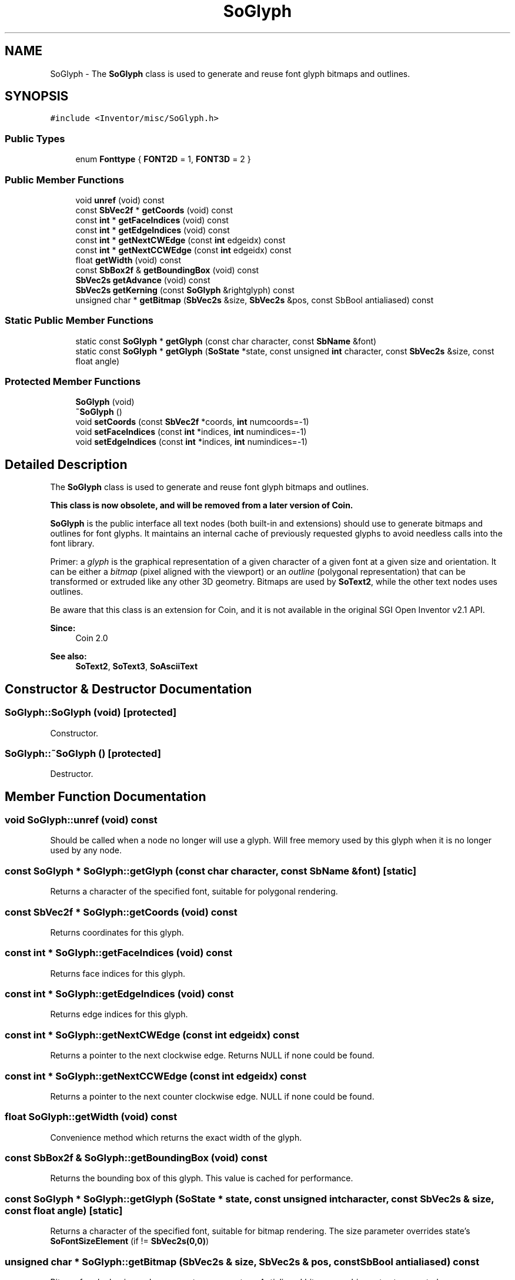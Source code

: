 .TH "SoGlyph" 3 "Sun May 28 2017" "Version 4.0.0a" "Coin" \" -*- nroff -*-
.ad l
.nh
.SH NAME
SoGlyph \- The \fBSoGlyph\fP class is used to generate and reuse font glyph bitmaps and outlines\&.  

.SH SYNOPSIS
.br
.PP
.PP
\fC#include <Inventor/misc/SoGlyph\&.h>\fP
.SS "Public Types"

.in +1c
.ti -1c
.RI "enum \fBFonttype\fP { \fBFONT2D\fP = 1, \fBFONT3D\fP = 2 }"
.br
.in -1c
.SS "Public Member Functions"

.in +1c
.ti -1c
.RI "void \fBunref\fP (void) const"
.br
.ti -1c
.RI "const \fBSbVec2f\fP * \fBgetCoords\fP (void) const"
.br
.ti -1c
.RI "const \fBint\fP * \fBgetFaceIndices\fP (void) const"
.br
.ti -1c
.RI "const \fBint\fP * \fBgetEdgeIndices\fP (void) const"
.br
.ti -1c
.RI "const \fBint\fP * \fBgetNextCWEdge\fP (const \fBint\fP edgeidx) const"
.br
.ti -1c
.RI "const \fBint\fP * \fBgetNextCCWEdge\fP (const \fBint\fP edgeidx) const"
.br
.ti -1c
.RI "float \fBgetWidth\fP (void) const"
.br
.ti -1c
.RI "const \fBSbBox2f\fP & \fBgetBoundingBox\fP (void) const"
.br
.ti -1c
.RI "\fBSbVec2s\fP \fBgetAdvance\fP (void) const"
.br
.ti -1c
.RI "\fBSbVec2s\fP \fBgetKerning\fP (const \fBSoGlyph\fP &rightglyph) const"
.br
.ti -1c
.RI "unsigned char * \fBgetBitmap\fP (\fBSbVec2s\fP &size, \fBSbVec2s\fP &pos, const SbBool antialiased) const"
.br
.in -1c
.SS "Static Public Member Functions"

.in +1c
.ti -1c
.RI "static const \fBSoGlyph\fP * \fBgetGlyph\fP (const char character, const \fBSbName\fP &font)"
.br
.ti -1c
.RI "static const \fBSoGlyph\fP * \fBgetGlyph\fP (\fBSoState\fP *state, const unsigned \fBint\fP character, const \fBSbVec2s\fP &size, const float angle)"
.br
.in -1c
.SS "Protected Member Functions"

.in +1c
.ti -1c
.RI "\fBSoGlyph\fP (void)"
.br
.ti -1c
.RI "\fB~SoGlyph\fP ()"
.br
.ti -1c
.RI "void \fBsetCoords\fP (const \fBSbVec2f\fP *coords, \fBint\fP numcoords=\-1)"
.br
.ti -1c
.RI "void \fBsetFaceIndices\fP (const \fBint\fP *indices, \fBint\fP numindices=\-1)"
.br
.ti -1c
.RI "void \fBsetEdgeIndices\fP (const \fBint\fP *indices, \fBint\fP numindices=\-1)"
.br
.in -1c
.SH "Detailed Description"
.PP 
The \fBSoGlyph\fP class is used to generate and reuse font glyph bitmaps and outlines\&. 

\fBThis class is now obsolete, and will be removed from a later version of Coin\&.\fP
.PP
\fBSoGlyph\fP is the public interface all text nodes (both built-in and extensions) should use to generate bitmaps and outlines for font glyphs\&. It maintains an internal cache of previously requested glyphs to avoid needless calls into the font library\&.
.PP
Primer: a \fIglyph\fP is the graphical representation of a given character of a given font at a given size and orientation\&. It can be either a \fIbitmap\fP (pixel aligned with the viewport) or an \fIoutline\fP (polygonal representation) that can be transformed or extruded like any other 3D geometry\&. Bitmaps are used by \fBSoText2\fP, while the other text nodes uses outlines\&.
.PP
Be aware that this class is an extension for Coin, and it is not available in the original SGI Open Inventor v2\&.1 API\&.
.PP
\fBSince:\fP
.RS 4
Coin 2\&.0
.RE
.PP
\fBSee also:\fP
.RS 4
\fBSoText2\fP, \fBSoText3\fP, \fBSoAsciiText\fP 
.RE
.PP

.SH "Constructor & Destructor Documentation"
.PP 
.SS "SoGlyph::SoGlyph (void)\fC [protected]\fP"
Constructor\&. 
.SS "SoGlyph::~SoGlyph ()\fC [protected]\fP"
Destructor\&. 
.SH "Member Function Documentation"
.PP 
.SS "void SoGlyph::unref (void) const"
Should be called when a node no longer will use a glyph\&. Will free memory used by this glyph when it is no longer used by any node\&. 
.SS "const \fBSoGlyph\fP * SoGlyph::getGlyph (const char character, const \fBSbName\fP & font)\fC [static]\fP"
Returns a character of the specified font, suitable for polygonal rendering\&. 
.SS "const \fBSbVec2f\fP * SoGlyph::getCoords (void) const"
Returns coordinates for this glyph\&. 
.SS "const \fBint\fP * SoGlyph::getFaceIndices (void) const"
Returns face indices for this glyph\&. 
.SS "const \fBint\fP * SoGlyph::getEdgeIndices (void) const"
Returns edge indices for this glyph\&. 
.SS "const \fBint\fP * SoGlyph::getNextCWEdge (const \fBint\fP edgeidx) const"
Returns a pointer to the next clockwise edge\&. Returns NULL if none could be found\&. 
.SS "const \fBint\fP * SoGlyph::getNextCCWEdge (const \fBint\fP edgeidx) const"
Returns a pointer to the next counter clockwise edge\&. NULL if none could be found\&. 
.SS "float SoGlyph::getWidth (void) const"
Convenience method which returns the exact width of the glyph\&. 
.SS "const \fBSbBox2f\fP & SoGlyph::getBoundingBox (void) const"
Returns the bounding box of this glyph\&. This value is cached for performance\&. 
.SS "const \fBSoGlyph\fP * SoGlyph::getGlyph (\fBSoState\fP * state, const unsigned \fBint\fP character, const \fBSbVec2s\fP & size, const float angle)\fC [static]\fP"
Returns a character of the specified font, suitable for bitmap rendering\&. The size parameter overrides state's \fBSoFontSizeElement\fP (if != \fBSbVec2s(0,0)\fP) 
.SS "unsigned char * SoGlyph::getBitmap (\fBSbVec2s\fP & size, \fBSbVec2s\fP & pos, const SbBool antialiased) const"
Bitmap for glyph\&. \fIsize\fP and \fIpos\fP are return parameters\&. Antialiased bitmap graphics not yet supported\&.
.PP
Note that this function may return \fCNULL\fP if the glyph has no visible pixels (as for e\&.g\&. the space character)\&.
.PP
The returned buffer should \fInot\fP be deallocated by the caller\&. 
.SS "void SoGlyph::setCoords (const \fBSbVec2f\fP * coords, \fBint\fP numcoords = \fC\-1\fP)\fC [protected]\fP"
Sets the coordinates for this glyph\&. 
.SS "void SoGlyph::setFaceIndices (const \fBint\fP * indices, \fBint\fP numindices = \fC\-1\fP)\fC [protected]\fP"
Sets the face indices for this glyph\&. 
.SS "void SoGlyph::setEdgeIndices (const \fBint\fP * indices, \fBint\fP numindices = \fC\-1\fP)\fC [protected]\fP"
Sets the edge indices for this glyph\&. 

.SH "Author"
.PP 
Generated automatically by Doxygen for Coin from the source code\&.
